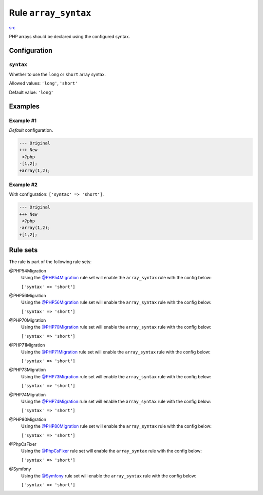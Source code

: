=====================
Rule ``array_syntax``
=====================

`src <../../../src/Fixer/ArrayNotation/ArraySyntaxFixer.php>`_

PHP arrays should be declared using the configured syntax.

Configuration
-------------

``syntax``
~~~~~~~~~~

Whether to use the ``long`` or ``short`` array syntax.

Allowed values: ``'long'``, ``'short'``

Default value: ``'long'``

Examples
--------

Example #1
~~~~~~~~~~

*Default* configuration.

.. code-block:: diff

   --- Original
   +++ New
    <?php
   -[1,2];
   +array(1,2);

Example #2
~~~~~~~~~~

With configuration: ``['syntax' => 'short']``.

.. code-block:: diff

   --- Original
   +++ New
    <?php
   -array(1,2);
   +[1,2];

Rule sets
---------

The rule is part of the following rule sets:

@PHP54Migration
  Using the `@PHP54Migration <./../../ruleSets/PHP54Migration.rst>`_ rule set will enable the ``array_syntax`` rule with the config below:

  ``['syntax' => 'short']``

@PHP56Migration
  Using the `@PHP56Migration <./../../ruleSets/PHP56Migration.rst>`_ rule set will enable the ``array_syntax`` rule with the config below:

  ``['syntax' => 'short']``

@PHP70Migration
  Using the `@PHP70Migration <./../../ruleSets/PHP70Migration.rst>`_ rule set will enable the ``array_syntax`` rule with the config below:

  ``['syntax' => 'short']``

@PHP71Migration
  Using the `@PHP71Migration <./../../ruleSets/PHP71Migration.rst>`_ rule set will enable the ``array_syntax`` rule with the config below:

  ``['syntax' => 'short']``

@PHP73Migration
  Using the `@PHP73Migration <./../../ruleSets/PHP73Migration.rst>`_ rule set will enable the ``array_syntax`` rule with the config below:

  ``['syntax' => 'short']``

@PHP74Migration
  Using the `@PHP74Migration <./../../ruleSets/PHP74Migration.rst>`_ rule set will enable the ``array_syntax`` rule with the config below:

  ``['syntax' => 'short']``

@PHP80Migration
  Using the `@PHP80Migration <./../../ruleSets/PHP80Migration.rst>`_ rule set will enable the ``array_syntax`` rule with the config below:

  ``['syntax' => 'short']``

@PhpCsFixer
  Using the `@PhpCsFixer <./../../ruleSets/PhpCsFixer.rst>`_ rule set will enable the ``array_syntax`` rule with the config below:

  ``['syntax' => 'short']``

@Symfony
  Using the `@Symfony <./../../ruleSets/Symfony.rst>`_ rule set will enable the ``array_syntax`` rule with the config below:

  ``['syntax' => 'short']``
